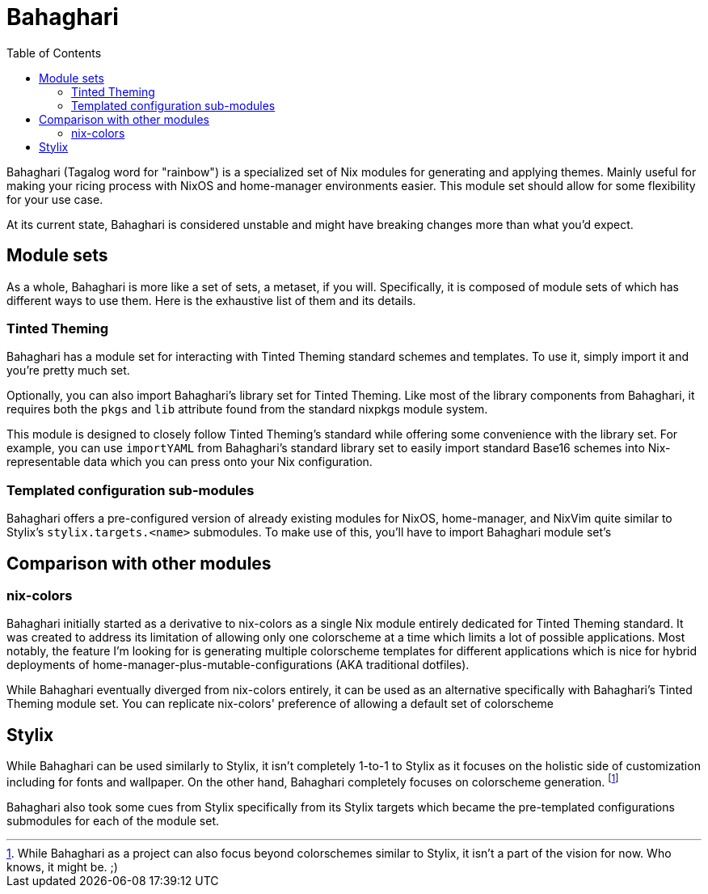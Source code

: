 = Bahaghari
:toc:


Bahaghari (Tagalog word for "rainbow") is a specialized set of Nix modules for generating and applying themes.
Mainly useful for making your ricing process with NixOS and home-manager environments easier.
This module set should allow for some flexibility for your use case.

At its current state, Bahaghari is considered unstable and might have breaking changes more than what you'd expect.


== Module sets

As a whole, Bahaghari is more like a set of sets, a metaset, if you will.
Specifically, it is composed of module sets of which has different ways to use them.
Here is the exhaustive list of them and its details.

=== Tinted Theming

Bahaghari has a module set for interacting with Tinted Theming standard schemes and templates.
To use it, simply import it and you're pretty much set.

// TODO: Nix code importing here

Optionally, you can also import Bahaghari's library set for Tinted Theming.
Like most of the library components from Bahaghari, it requires both the `pkgs` and `lib` attribute found from the standard nixpkgs module system.

// TODO: Nix code importing BahagharLib for TT. Also code samples for it.

This module is designed to closely follow Tinted Theming's standard while offering some convenience with the library set.
For example, you can use `importYAML` from Bahaghari's standard library set to easily import standard Base16 schemes into Nix-representable data which you can press onto your Nix configuration.

// TODO: GNOME HIG module set
// TODO: Material You module set

=== Templated configuration sub-modules

Bahaghari offers a pre-configured version of already existing modules for NixOS, home-manager, and NixVim quite similar to Stylix's `stylix.targets.<name>` submodules.
To make use of this, you'll have to import Bahaghari module set's 

// TODO: Pictures and sample configurations


== Comparison with other modules

=== nix-colors

Bahaghari initially started as a derivative to nix-colors as a single Nix module entirely dedicated for Tinted Theming standard.
It was created to address its limitation of allowing only one colorscheme at a time which limits a lot of possible applications.
Most notably, the feature I'm looking for is generating multiple colorscheme templates for different applications which is nice for hybrid deployments of home-manager-plus-mutable-configurations (AKA traditional dotfiles).

While Bahaghari eventually diverged from nix-colors entirely, it can be used as an alternative specifically with Bahaghari's Tinted Theming module set.
You can replicate nix-colors' preference of allowing a default set of colorscheme

== Stylix

While Bahaghari can be used similarly to Stylix, it isn't completely 1-to-1 to Stylix as it focuses on the holistic side of customization including for fonts and wallpaper.
On the other hand, Bahaghari completely focuses on colorscheme generation. footnote:[While Bahaghari as a project can also focus beyond colorschemes similar to Stylix, it isn't a part of the vision for now. Who knows, it might be. ;)]

Bahaghari also took some cues from Stylix specifically from its Stylix targets which became the pre-templated configurations submodules for each of the module set.
